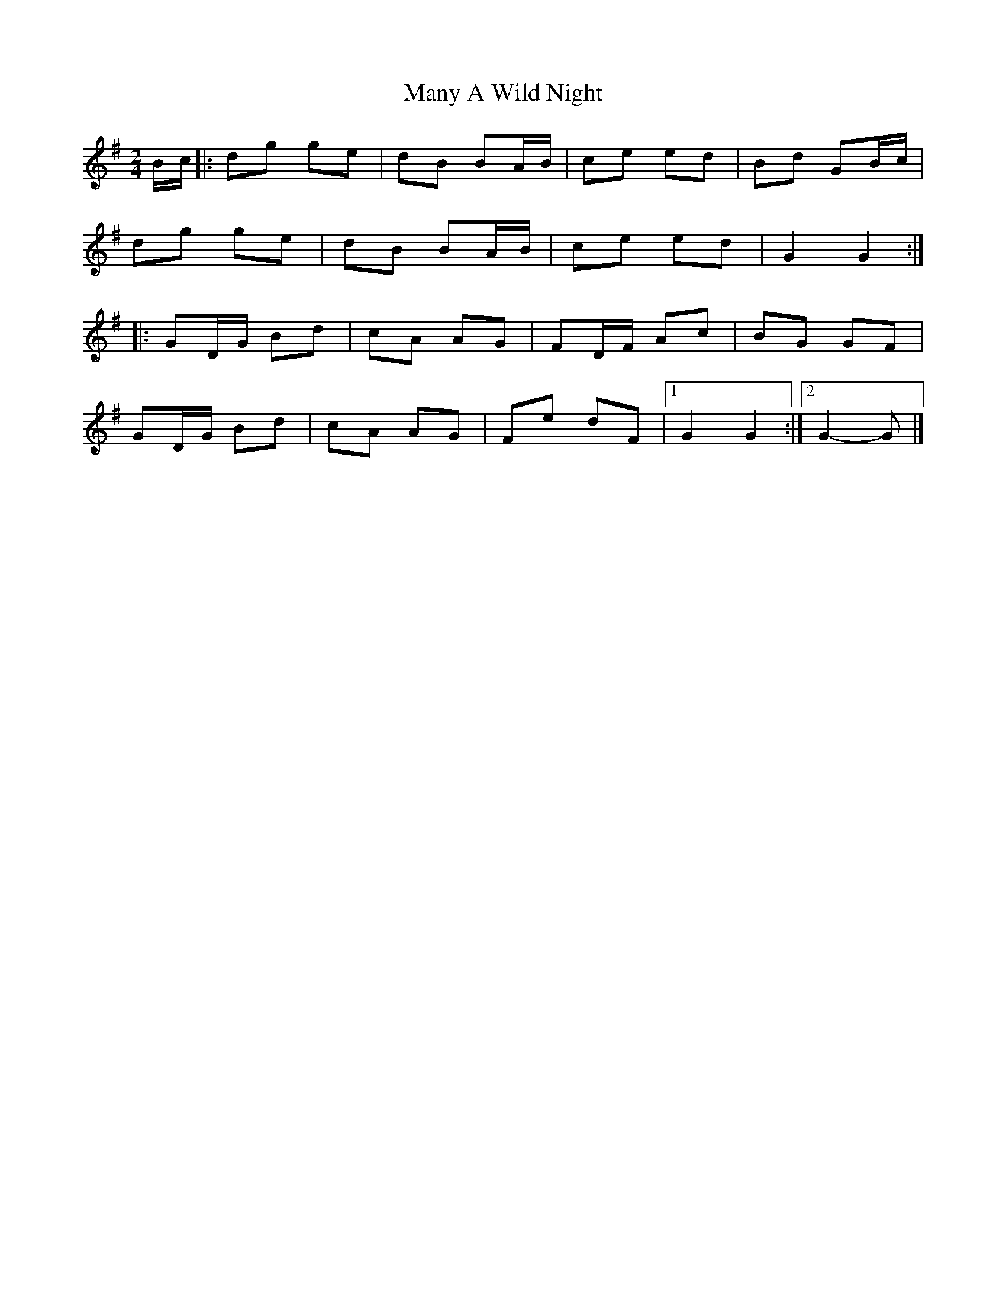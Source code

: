 X: 2
T: Many A Wild Night
Z: ceolachan
S: https://thesession.org/tunes/2669#setting15911
R: polka
M: 2/4
L: 1/8
K: Gmaj
B/c/ |:dg ge | dB BA/B/ | ce ed | Bd GB/c/ |
dg ge | dB BA/B/ | ce ed | G2 G2 :|
|:GD/G/ Bd | cA AG | FD/F/ Ac | BG GF |
GD/G/ Bd | cA AG | Fe dF |[1 G2 G2 :|[2 G2- G |]
